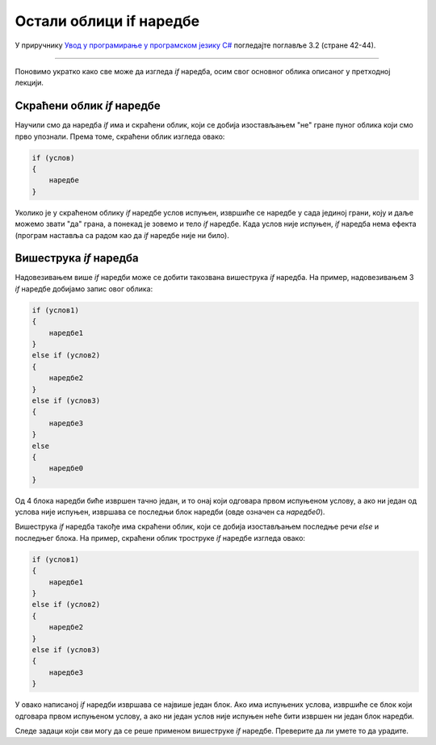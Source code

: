 Остали облици if наредбе
========================

У приручнику `Увод у програмирање у програмском језику C# <https://petljamediastorage.blob.core.windows.net/root/Media/Default/Kursevi/spec-it/csharpprirucnik.pdf>`_ погледајте поглавље 3.2 (стране 42-44).

~~~~

Поновимо укратко како све може да изгледа *if* наредба, осим свог основног облика описаног у претходној лекцији.

Скраћени облик *if* наредбе
---------------------------

Научили смо да наредба *if* има и скраћени облик, који се добија изостављањем "не" гране пуног облика који смо прво упознали. Према томе, скраћени облик изгледа овако:

.. code-block:: csharp

    if (услов) 
    { 
        наредбе
    }

Уколико је у скраћеном облику *if* наредбе услов испуњен, извршиће се наредбе у сада јединој грани, коју и даље можемо звати "да" грана, а понекад је зовемо и тело *if* наредбе. Када услов није испуњен, *if* наредба нема ефекта (програм наставља са радом као да *if* наредбе није ни било).

Вишеструка *if* наредба
-----------------------

Надовезивањем више *if* наредби може се добити такозвана вишеструка *if* наредба. На пример, надовезивањем 3 *if* наредбе добијамо запис овог облика:

.. code-block:: csharp

    if (услов1)
    { 
        наредбе1
    }
    else if (услов2)
    { 
        наредбе2
    }
    else if (услов3)
    { 
        наредбе3
    }
    else
    { 
        наредбе0
    }

Од 4 блока наредби биће извршен тачно један, и то онај који одговара првом испуњеном услову, а ако ни један од услова није испуњен, извршава се последњи блок наредби (овде означен са *наредбе0*).

.. questionnote::
    
    **Пример - категорије играча:** 
    
    Млади кошаркаши се на почетку кошаркашке сезоне региструју у једној од узрасних категорија, према томе колико година пуне у календарској години у којој сезона почиње. Правила регистровања су следећа:

    - 10 и мање - без категорије
    - 11 или 12 година - млађи пионири
    - 13 или 14 година - пионири
    - 15 или 16 година - кадети
    - 17 или 18 година - јуниори
    - 19 и више година - сениори
    
    Написати програм који учитава колико година кошаркаш пуни у години у којој се региструје, а исписује његову узрасну категорију.

.. activecode:: gran_1_KosarkaKategorije
    :passivecode: true
    :coach:
    :includesrc: _src/grananja/Grananja_KosarkaKategorije.cs
    

Вишеструка *if* наредба такође има скраћени облик, који се добија изостављањем последње речи *else* и последњег блока. На пример, скраћени облик троструке *if* наредбе изгледа овако:

.. code-block:: csharp

    if (услов1)
    { 
        наредбе1
    }
    else if (услов2)
    { 
        наредбе2
    }
    else if (услов3)
    { 
        наредбе3
    }

У овако написаној *if* наредби извршава се највише један блок. Ако има испуњених услова, извршиће се блок који одговара првом испуњеном услову, а ако ни један услов није испуњен неће бити извршен ни један блок наредби.

.. questionnote::
    
    **Пример - учење:** 
    
    Јованови родитељи су рекли Јовану да ако добије оцену мању од четворке из математике, енглеског или хемије, поподне треба да учи један од тих предмета. При томе, ако Јован буде имао оцене мање од четворке из два или сва три од ових предмета, приоритет има математика, затим енглески и на крају хемија. У случају да Јован добије четворке или петице из сва три предмета, онда родитељи немају посебних захтева и препуштају Јовану да изабере чиме ће да се бави поподне.

    Написати програм који редом учитава Јованове оцене из математике, енглеског и хемије, а затим исписује поруку за Јована. На пример:
    
    - за оцене 2, 4, 5 исписати "учи математику"
    - за оцене 3, 3, 2 исписати "учи математику"
    - за оцене 4, 2, 3 исписати "учи енглески"
    - за оцене 4, 5, 2 исписати "учи хемију"
    - за оцене 4, 4, 4 не треба исписати ништа

.. activecode:: gran_2_MatEngHem
    :passivecode: true
    :coach:
    :includesrc: _src/grananja/Grananja_MatEngHem.cs

Следе задаци који сви могу да се реше применом вишеструке *if* наредбе. Преверите да ли умете то да урадите.
